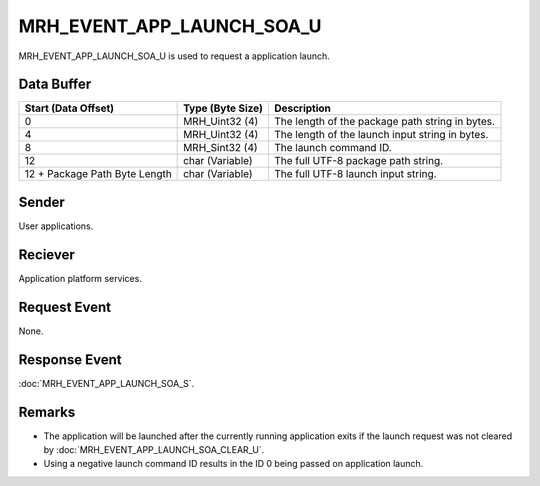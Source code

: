 MRH_EVENT_APP_LAUNCH_SOA_U
==========================
MRH_EVENT_APP_LAUNCH_SOA_U is used to request a application launch.

Data Buffer
-----------
.. list-table::
    :header-rows: 1

    * - Start (Data Offset)
      - Type (Byte Size)
      - Description
    * - 0
      - MRH_Uint32 (4)
      - The length of the package path string in bytes.
    * - 4
      - MRH_Uint32 (4)
      - The length of the launch input string in bytes.
    * - 8
      - MRH_Sint32 (4)
      - The launch command ID.
    * - 12
      - char (Variable)
      - The full UTF-8 package path string.
    * - 12 + Package Path Byte Length
      - char (Variable)
      - The full UTF-8 launch input string.


Sender
------
User applications.

Reciever
--------
Application platform services.

Request Event
-------------
None.

Response Event
--------------
:doc:`MRH_EVENT_APP_LAUNCH_SOA_S`.

Remarks
-------
* The application will be launched after the currently running application
  exits if the launch request was not cleared by 
  :doc:`MRH_EVENT_APP_LAUNCH_SOA_CLEAR_U`.
* Using a negative launch command ID results in the ID 0 being passed on
  application launch.